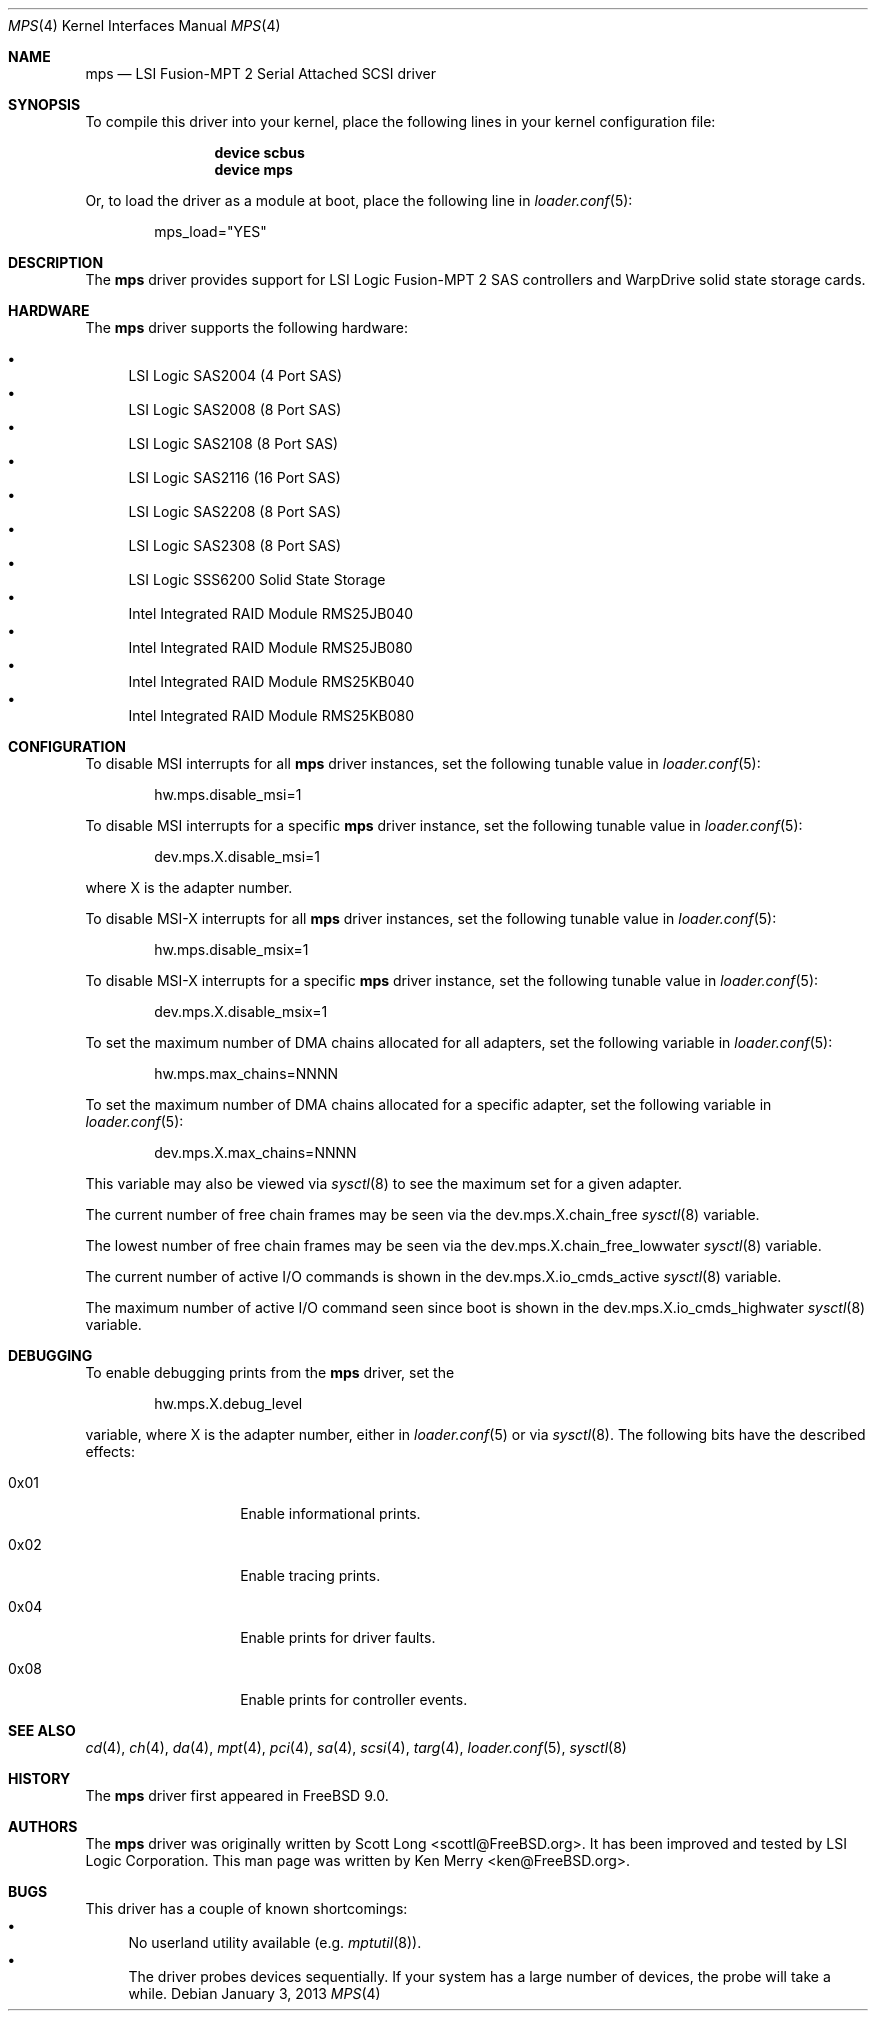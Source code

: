 .\"
.\" Copyright (c) 2010 Spectra Logic Corporation
.\" All rights reserved.
.\"
.\" Redistribution and use in source and binary forms, with or without
.\" modification, are permitted provided that the following conditions
.\" are met:
.\" 1. Redistributions of source code must retain the above copyright
.\"    notice, this list of conditions, and the following disclaimer,
.\"    without modification.
.\" 2. Redistributions in binary form must reproduce at minimum a disclaimer
.\"    substantially similar to the "NO WARRANTY" disclaimer below
.\"    ("Disclaimer") and any redistribution must be conditioned upon
.\"    including a substantially similar Disclaimer requirement for further
.\"    binary redistribution.
.\"
.\" NO WARRANTY
.\" THIS SOFTWARE IS PROVIDED BY THE COPYRIGHT HOLDERS AND CONTRIBUTORS
.\" "AS IS" AND ANY EXPRESS OR IMPLIED WARRANTIES, INCLUDING, BUT NOT
.\" LIMITED TO, THE IMPLIED WARRANTIES OF MERCHANTIBILITY AND FITNESS FOR
.\" A PARTICULAR PURPOSE ARE DISCLAIMED. IN NO EVENT SHALL THE COPYRIGHT
.\" HOLDERS OR CONTRIBUTORS BE LIABLE FOR SPECIAL, EXEMPLARY, OR CONSEQUENTIAL
.\" DAMAGES (INCLUDING, BUT NOT LIMITED TO, PROCUREMENT OF SUBSTITUTE GOODS
.\" OR SERVICES; LOSS OF USE, DATA, OR PROFITS; OR BUSINESS INTERRUPTION)
.\" HOWEVER CAUSED AND ON ANY THEORY OF LIABILITY, WHETHER IN CONTRACT,
.\" STRICT LIABILITY, OR TORT (INCLUDING NEGLIGENCE OR OTHERWISE) ARISING
.\" IN ANY WAY OUT OF THE USE OF THIS SOFTWARE, EVEN IF ADVISED OF THE
.\" POSSIBILITY OF SUCH DAMAGES.
.\"
.\" mps driver man page.
.\"
.\" Author: Ken Merry <ken@FreeBSD.org>
.\"
.\" $Id: //depot/SpectraBSD/head/share/man/man4/mps.4#6 $
.\" $FreeBSD: projects/vps/share/man/man4/mps.4 245006 2013-01-03 20:31:45Z delphij $
.\"
.Dd January 3, 2013
.Dt MPS 4
.Os
.Sh NAME
.Nm mps
.Nd LSI Fusion-MPT 2 Serial Attached SCSI driver
.Sh SYNOPSIS
To compile this driver into your kernel,
place the following lines in your kernel configuration file:
.Bd -ragged -offset indent
.Cd "device scbus"
.Cd "device mps"
.Ed
.Pp
Or, to load the driver as a module at boot, place the following line in
.Xr loader.conf 5 :
.Bd -literal -offset indent
mps_load="YES"
.Ed
.Sh DESCRIPTION
The
.Nm
driver provides support for LSI Logic Fusion-MPT 2
.Tn SAS
controllers and WarpDrive solid state storage cards.
.Sh HARDWARE
The
.Nm
driver supports the following hardware:
.Pp
.Bl -bullet -compact
.It
LSI Logic SAS2004 (4 Port
.Tn SAS )
.It
LSI Logic SAS2008 (8 Port
.Tn SAS )
.It
LSI Logic SAS2108 (8 Port
.Tn SAS )
.It
LSI Logic SAS2116 (16 Port
.Tn SAS )
.It
LSI Logic SAS2208 (8 Port
.Tn SAS )
.It
LSI Logic SAS2308 (8 Port
.Tn SAS )
.It
LSI Logic SSS6200 Solid State Storage
.It
Intel Integrated RAID Module RMS25JB040
.It
Intel Integrated RAID Module RMS25JB080
.It
Intel Integrated RAID Module RMS25KB040
.It
Intel Integrated RAID Module RMS25KB080
.El
.Sh CONFIGURATION
To disable MSI interrupts for all
.Nm
driver instances, set the following tunable value in
.Xr loader.conf 5 :
.Bd -literal -offset indent
hw.mps.disable_msi=1
.Ed
.Pp
To disable MSI interrupts for a specific
.Nm
driver instance, set the following tunable value in
.Xr loader.conf 5 :
.Bd -literal -offset indent
dev.mps.X.disable_msi=1
.Ed
.Pp
where X is the adapter number.
.Pp
To disable MSI-X interrupts for all
.Nm
driver instances, set the following tunable value in
.Xr loader.conf 5 :
.Bd -literal -offset indent
hw.mps.disable_msix=1
.Ed
.Pp
To disable MSI-X interrupts for a specific
.Nm
driver instance, set the following tunable value in
.Xr loader.conf 5 :
.Bd -literal -offset indent
dev.mps.X.disable_msix=1
.Ed
.Pp
To set the maximum number of DMA chains allocated for all adapters,
set the following variable in
.Xr loader.conf 5 :
.Bd -literal -offset indent
hw.mps.max_chains=NNNN
.Ed
.Pp
To set the maximum number of DMA chains allocated for a specific adapter,
set the following variable in
.Xr loader.conf 5 :
.Bd -literal -offset indent
dev.mps.X.max_chains=NNNN
.Ed
.Pp
This variable may also be viewed via
.Xr sysctl 8
to see the maximum set for a given adapter.
.Pp
The current number of free chain frames may be seen via the
dev.mps.X.chain_free
.Xr sysctl 8
variable.
.Pp
The lowest number of free chain frames may be seen via the
dev.mps.X.chain_free_lowwater
.Xr sysctl 8
variable.
.Pp
The current number of active I/O commands is shown in the
dev.mps.X.io_cmds_active
.Xr sysctl 8
variable.
.Pp
The maximum number of active I/O command seen since boot is shown in the
dev.mps.X.io_cmds_highwater
.Xr sysctl 8
variable.
.Sh DEBUGGING
To enable debugging prints from the
.Nm
driver, set the
.Bd -literal -offset indent
hw.mps.X.debug_level
.Ed
.Pp
variable, where X is the adapter number, either in
.Xr loader.conf 5
or via
.Xr sysctl 8 .
The following bits have the described effects:
.Bl -tag -width 6n -offset indent
.It 0x01
Enable informational prints.
.It 0x02
Enable tracing prints.
.It 0x04
Enable prints for driver faults.
.It 0x08
Enable prints for controller events.
.El
.Sh SEE ALSO
.Xr cd 4 ,
.Xr ch 4 ,
.Xr da 4 ,
.Xr mpt 4 ,
.Xr pci 4 ,
.Xr sa 4 ,
.Xr scsi 4 ,
.Xr targ 4 ,
.Xr loader.conf 5 ,
.Xr sysctl 8
.Sh HISTORY
The
.Nm
driver first appeared in
.Fx 9.0 .
.Sh AUTHORS
.An -nosplit
The
.Nm
driver was originally written by
.An Scott Long Aq scottl@FreeBSD.org .
It has been improved and tested by LSI Logic Corporation.
This man page was written by
.An Ken Merry Aq ken@FreeBSD.org .
.Sh BUGS
This driver has a couple of known shortcomings:
.Bl -bullet -compact
.It
No userland utility available (e.g.
.Xr mptutil 8 ) .
.It
The driver probes devices sequentially.
If your system has a large number of devices, the probe will take a while.
.El
